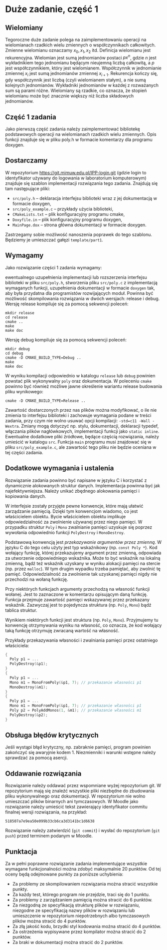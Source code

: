 * Duże zadanie, część 1
** Wielomiany
   Tegoroczne duże zadanie polega na zaimplementowaniu operacji na wielomianach rzadkich wielu
   zmiennych o współczynnikach całkowitych. Zmienne wielomianu oznaczamy $x_0, x_1, x_2$ itd.
   Definicja wielomianu jest rekurencyjna. Wielomian jest sumą jednomianów postaci $px^n$, gdzie $n$
   jest wykładnikiem tego jednomianu będącym nieujemną liczbą całkowitą, a $p$
   jest współczynnikiem, który jest wielomianem. Współczynnik w jednomianie zmiennej $x_i$
   jest sumą jednomianów zmiennej $x_{i+1}$.
   Rekurencja kończy się, gdy współczynnik jest liczbą (czyli wielomianem stałym), a nie sumą
   kolejnych jednomianów. Wykładniki jednomianów w każdej z rozważanych sum są parami
   różne. Wielomiany są rzadkie, co oznacza, że stopień wielomianu może być znacznie większy niż
   liczba składowych jednomianów.
**  Część 1 zadania
   Jako pierwszą część zadania należy zaimplementować bibliotekę podstawowych operacji na
   wielomianach rzadkich wielu zmiennych. Opis funkcji znajduje się w pliku poly.h w formacie
   komentarzy dla programu doxygen.
**  Dostarczamy
   W repozytorium https://git.mimuw.edu.pl/IPP-login.git (gdzie login to identyfikator używany do
   logowania w laboratorium komputerowym) znajduje się szablon implementacji rozwiązania tego
   zadania. Znajdują się tam następujące pliki:

   - =src/poly.h= – deklaracja interfejsu biblioteki wraz z jej dokumentacją w formacie doxygen,
   - =src/poly_example.c= – przykłady użycia biblioteki,
   - =CMakeLists.txt= – plik konfiguracyjny programu cmake,
   - =Doxyfile.in= – plik konfiguracyjny programu doxygen,
   - =MainPage.dox= – strona główna dokumentacji w formacie doxygen.

   Zastrzegamy sobie możliwość nanoszenia poprawek do tego szablonu. Będziemy je umieszczać gałęzi
   =template/part1=.

**  Wymagamy
   Jako rozwiązanie części 1 zadania wymagamy:

   ewentualnego uzupełnienia implementacji lub rozszerzenia interfejsu biblioteki w pliku
   =src/poly.h=, stworzenia pliku =src/poly.c= z implementacją wymaganych funkcji, uzupełnienia
   dokumentacji w formacie =doxygen= tak, aby była przydatna dla programistów rozwijających moduł.
   Powinna być możliwość skompilowania rozwiązania w dwóch wersjach: release i debug. Wersję release
   kompiluje się za pomocą sekwencji poleceń:
   #+begin_example
     mkdir release
     cd release
     cmake ..
     make
     make doc
   #+end_example
   Wersję debug kompiluje się za pomocą sekwencji poleceń:
   #+begin_example
     mkdir debug
     cd debug
     cmake -D CMAKE_BUILD_TYPE=Debug ..
     make
     make doc
   #+end_example
   W wyniku kompilacji odpowiednio w katalogu =release= lub =debug= powinien powstać plik wykonywalny
   =poly= oraz dokumentacja. W poleceniu =cmake= powinno być również możliwe jawne określenie wariantu
   release budowania pliku wynikowego:
   #+begin_example
     cmake -D CMAKE_BUILD_TYPE=Release ..
   #+end_example
   Zawartość dostarczonych przez nas plików można modyfikować, o ile nie zmienia to interfejsu
   biblioteki i zachowuje wymagania podane w treści zadania, przy czym nie wolno usuwać opcji
   kompilacji: =-std=c11 -Wall -Wextra=. Zmiany mogą dotyczyć np. stylu, dokumentacji, deklaracji
   typedef, włączania plików nagłówkowych, implementacji funkcji jako =static inline=. Ewentualne
   dodatkowe pliki źródłowe, będące częścią rozwiązania, należy umieścić w katalogu =src=. Funkcja
   =main= programu musi znajdować się w pliku =src/poly_example.c=, ale zawartość tego pliku nie będzie
   oceniana w tej części zadania.

**  Dodatkowe wymagania i ustalenia
   Rozwiązanie zadania powinno być napisane w języku C i korzystać z dynamicznie alokowanych
   struktur danych. Implementacja powinna być jak najefektywniejsza. Należy unikać zbędnego
   alokowania pamięci i kopiowania danych.

   W interfejsie zostały przyjęte pewne konwencje, które mają ułatwić zarządzanie pamięcią. Dzięki
   tym konwencjom wiadomo, co jest właścicielem obiektu. Bycie właścicielem obiektu implikuje
   odpowiedzialność za zwolnienie używanej przez niego pamięci. W przypadku struktur ~Poly~ i ~Mono~
   zwalnianie pamięci uzyskuje się poprzez wywołania odpowiednio funkcji ~PolyDestroy~ i ~MonoDestroy~.

   Podstawową konwencją jest /przekazywanie argumentów przez zmienną/. W języku C do tego celu użyty
   jest typ wskaźnikowy (np. ~const Poly *~). Kod wołający funkcję, której przekazujemy argument
   przez zmienną, odpowiada za utworzenie odpowiedniego wskaźnika. Może to być wskaźnik na lokalną
   zmienną, bądź też wskaźnik uzyskany w wyniku alokacji pamięci na stercie (np. przez ~malloc~). W
   tym drugim wypadku trzeba pamiętać, aby zwolnić tę pamięć. Odpowiedzialność za zwolnienie tak
   uzyskanej pamięci nigdy nie przechodzi na wołaną funkcję.

   Przy niektórych funkcjach argumenty przechodzą na własność funkcji wołanej. Jest to zaznaczone w
   komentarzu opisującym daną funkcję. Funkcja przejmuje zawartość pamięci wskazywanej przez
   przekazany wskaźnik. Zazwyczaj jest to pojedyncza struktura (np. ~Poly~, ~Mono~) bądź tablica
   struktur.

   Wynikiem niektórych funkcji jest struktura (np. ~Poly~, ~Mono~). Przyjmujemy tu konwencję
   otrzymywania wyniku na własność, co oznacza, że kod wołający taką funkcję otrzymuję zwracaną
   wartość na własność.

   Przykłady przekazywania własności i zwalniania pamięci przez ostatniego właściciela:
   #+begin_src C
     {
       Poly p1 = ...
       PolyDestroy(&p1);
     }
     {
       Poly p1 = ...
       Mono m1 = MonoFromPoly(&p1, 7); // przekazanie własności p1
       MonoDestroy(&m1);
     }
     {
       Poly p1 = ...
       Mono m1 = MonoFromPoly(&p1, 7); // przekazanie własności p1
       Poly p2 = PolyAddMonos(1, &m1); // przekazanie własności m1
       PolyDestroy(&p2);
     }
   #+end_src

**  Obsługa błędów krytycznych
   Jeśli wystąpi błąd krytyczny, np. zabraknie pamięci, program powinien zakończyć się awaryjnie
   kodem 1. Niezmienniki i warunki wstępne należy sprawdzać za pomocą asercji.

**  Oddawanie rozwiązania
   Rozwiązanie należy oddawać przez wspomniane wyżej repozytorium git. W repozytorium mają się
   znaleźć wszystkie pliki niezbędne do zbudowania pliku wykonywalnego oraz dokumentacji. W
   repozytorium nie wolno umieszczać plików binarnych ani tymczasowych. W Moodle jako rozwiązanie
   należy umieścić tekst zawierający identyfikator commitu finalnej wersji rozwiązania, na przykład:

   ~518507a7e9ea50e099b33cb6ca3d3141bc1d6638~

   Rozwiązanie należy zatwierdzić (=git commit=) i wysłać do repozytorium (=git push=) przed
   terminem podanym w Moodle.

**  Punktacja
   Za w pełni poprawne rozwiązanie zadania implementujące wszystkie wymagane funkcjonalności można
   zdobyć maksymalnie 20 punktów. Od tej oceny będą odejmowane punkty za poniższe uchybienia:

   - Za problemy ze skompilowaniem rozwiązania można stracić wszystkie punkty.
   - Za każdy test, którego program nie przejdzie, traci się do 1 punktu.
   - Za problemy z zarządzaniem pamięcią można stracić do 6 punktów.
   - Za niezgodną ze specyfikacją strukturę plików w rozwiązaniu, niezgodne ze specyfikacją nazwy
     plików w rozwiązaniu lub umieszczenie w repozytorium niepotrzebnych albo tymczasowych plików
     można stracić do 4 punktów.
   - Za złą jakość kodu, brzydki styl kodowania można stracić do 4 punktów.
   - Za ostrzeżenia wypisywane przez kompilator można stracić do 2 punktów.
   - Za braki w dokumentacji można stracić do 2 punktów.
